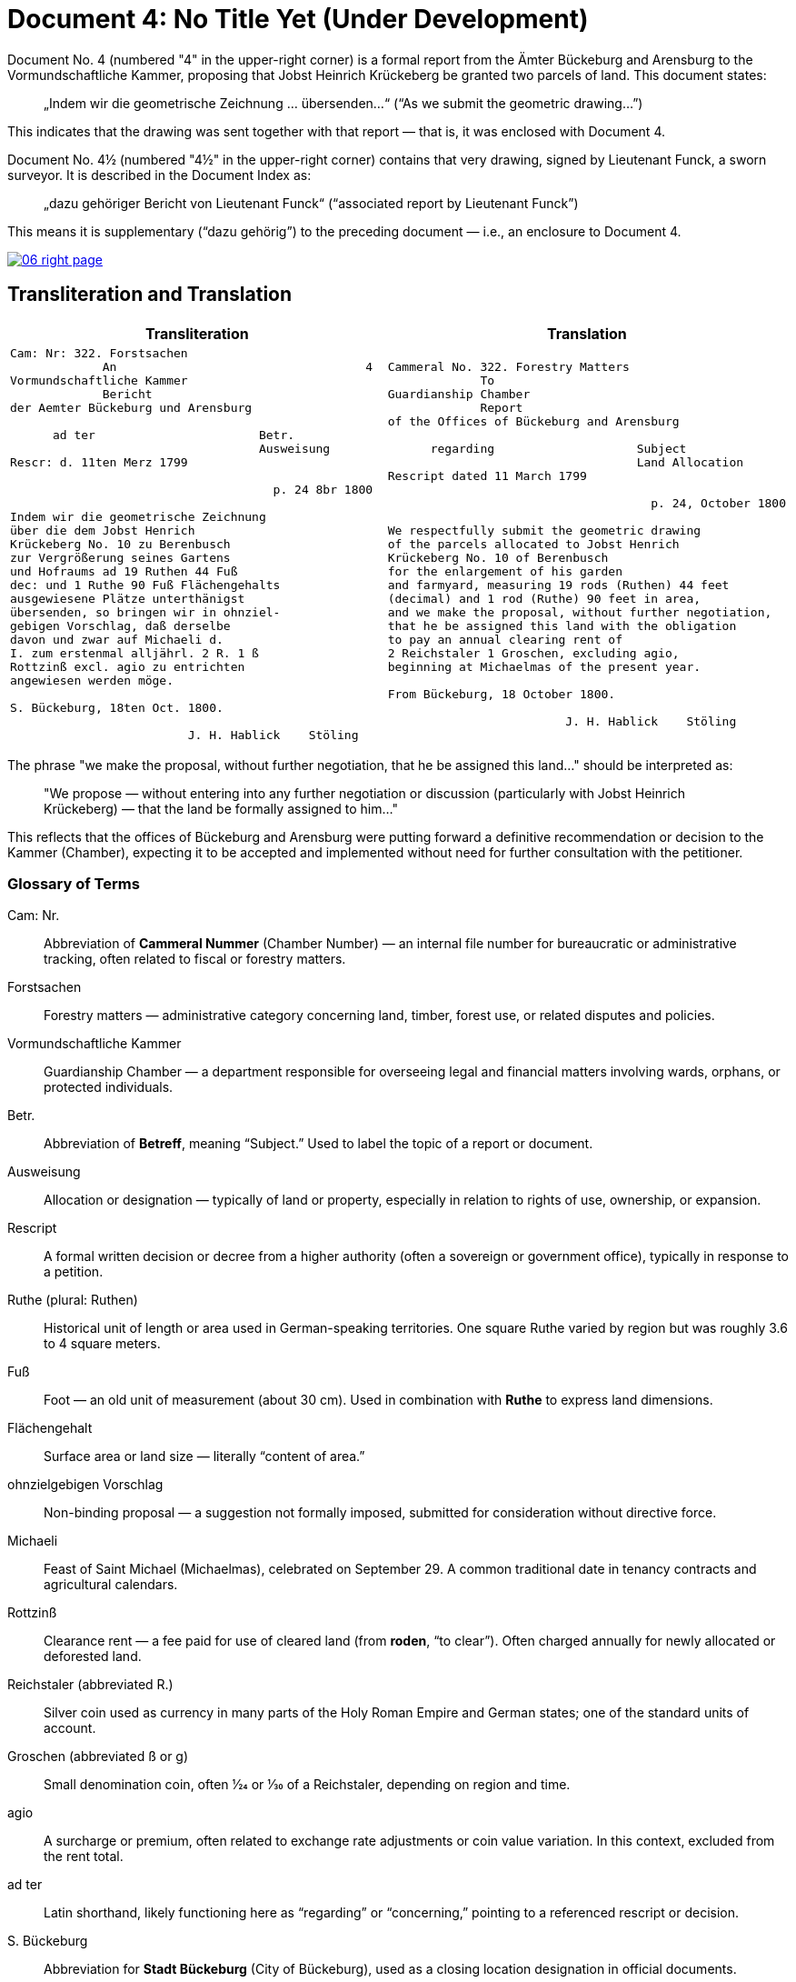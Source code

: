 = Document 4: No Title Yet (Under Development)
:page-role: wide

Document No. 4 (numbered "4" in the upper-right corner) is a formal report from the Ämter Bückeburg and Arensburg
to the Vormundschaftliche Kammer, proposing that Jobst Heinrich Krückeberg be granted two parcels of land. This
document states:

[quote]
____
„Indem wir die geometrische Zeichnung … übersenden…“
(“As we submit the geometric drawing…”)
____

This indicates that the drawing was sent together with that report — that is, it was enclosed with Document 4.

Document No. 4½ (numbered "4½" in the upper-right corner) contains that very drawing, signed by Lieutenant Funck,
a sworn surveyor. It is described in the Document Index as:

[quote]
____
„dazu gehöriger Bericht von Lieutenant Funck“
(“associated report by Lieutenant Funck”)
____

This means it is supplementary (“dazu gehörig”) to the preceding document — i.e., an enclosure to Document 4.

image::06-right-page.png[link=self]

== Transliteration and Translation

[cols="1a,1a"]
|===
|Transliteration|Translation

|
[verse]
____
Cam: Nr: 322. Forstsachen  
             An                                   4
Vormundschaftliche Kammer  
             Bericht  
der Aemter Bückeburg und Arensburg  

      ad ter                       Betr.  
                                   Ausweisung
Rescr: d. 11ten Merz 1799  

                                     p. 24 8br 1800  

Indem wir die geometrische Zeichnung  
über die dem Jobst Henrich  
Krückeberg No. 10 zu Berenbusch  
zur Vergrößerung seines Gartens  
und Hofraums ad 19 Ruthen 44 Fuß  
dec: und 1 Ruthe 90 Fuß Flächengehalts  
ausgewiesene Plätze unterthänigst  
übersenden, so bringen wir in ohnziel-  
gebigen Vorschlag, daß derselbe  
davon und zwar auf Michaeli d.  
I. zum erstenmal alljährl. 2 R. 1 ß  
Rottzinß excl. agio zu entrichten  
angewiesen werden möge.  

S. Bückeburg, 18ten Oct. 1800.  

                         J. H. Hablick    Stöling
____

|
[verse]
____
Cammeral No. 322. Forestry Matters  
             To  
Guardianship Chamber  
             Report  
of the Offices of Bückeburg and Arensburg  

      regarding                    Subject  
                                   Land Allocation
Rescript dated 11 March 1799  

                                     p. 24, October 1800  

We respectfully submit the geometric drawing
of the parcels allocated to Jobst Henrich
Krückeberg No. 10 of Berenbusch
for the enlargement of his garden
and farmyard, measuring 19 rods (Ruthen) 44 feet
(decimal) and 1 rod (Ruthe) 90 feet in area,
and we make the proposal, without further negotiation,
that he be assigned this land with the obligation
to pay an annual clearing rent of
2 Reichstaler 1 Groschen, excluding agio,
beginning at Michaelmas of the present year.

From Bückeburg, 18 October 1800.

                         J. H. Hablick    Stöling
____
|===

The phrase "we make the proposal, without further negotiation, that he be
assigned this land..." should be interpreted as:

[quote]
____
"We propose — without entering into any further negotiation or discussion
(particularly with Jobst Heinrich Krückeberg) — that the land be formally
assigned to him..."
____

This reflects that the offices of Bückeburg and Arensburg were putting forward
a definitive recommendation or decision to the Kammer (Chamber), expecting it
to be accepted and implemented without need for further consultation with the
petitioner.

=== Glossary of Terms

Cam: Nr.::
  Abbreviation of *Cammeral Nummer* (Chamber Number) — an internal file number for bureaucratic or administrative tracking, often related to fiscal or forestry matters.

Forstsachen::
  Forestry matters — administrative category concerning land, timber, forest use, or related disputes and policies.

Vormundschaftliche Kammer::
  Guardianship Chamber — a department responsible for overseeing legal and financial matters involving wards, orphans, or protected individuals.

Betr.::
  Abbreviation of *Betreff*, meaning “Subject.” Used to label the topic of a report or document.

Ausweisung::
  Allocation or designation — typically of land or property, especially in relation to rights of use, ownership, or expansion.

Rescript::
  A formal written decision or decree from a higher authority (often a sovereign or government office), typically in response to a petition.

Ruthe (plural: Ruthen)::
  Historical unit of length or area used in German-speaking territories. One square Ruthe varied by region but was roughly 3.6 to 4 square meters.

Fuß::
  Foot — an old unit of measurement (about 30 cm). Used in combination with *Ruthe* to express land dimensions.

Flächengehalt::
  Surface area or land size — literally “content of area.”

ohnzielgebigen Vorschlag::
  Non-binding proposal — a suggestion not formally imposed, submitted for consideration without directive force.

Michaeli::
  Feast of Saint Michael (Michaelmas), celebrated on September 29. A common traditional date in tenancy contracts and agricultural calendars.

Rottzinß::
  Clearance rent — a fee paid for use of cleared land (from *roden*, “to clear”). Often charged annually for newly allocated or deforested land.

Reichstaler (abbreviated R.)::
  Silver coin used as currency in many parts of the Holy Roman Empire and German states; one of the standard units of account.

Groschen (abbreviated ß or g)::
  Small denomination coin, often 1⁄24 or 1⁄30 of a Reichstaler, depending on region and time.

agio::
  A surcharge or premium, often related to exchange rate adjustments or coin value variation. In this context, excluded from the rent total.

ad ter::
  Latin shorthand, likely functioning here as “regarding” or “concerning,” pointing to a referenced rescript or decision.

S. Bückeburg::
  Abbreviation for *Stadt Bückeburg* (City of Bückeburg), used as a closing location designation in official documents.


